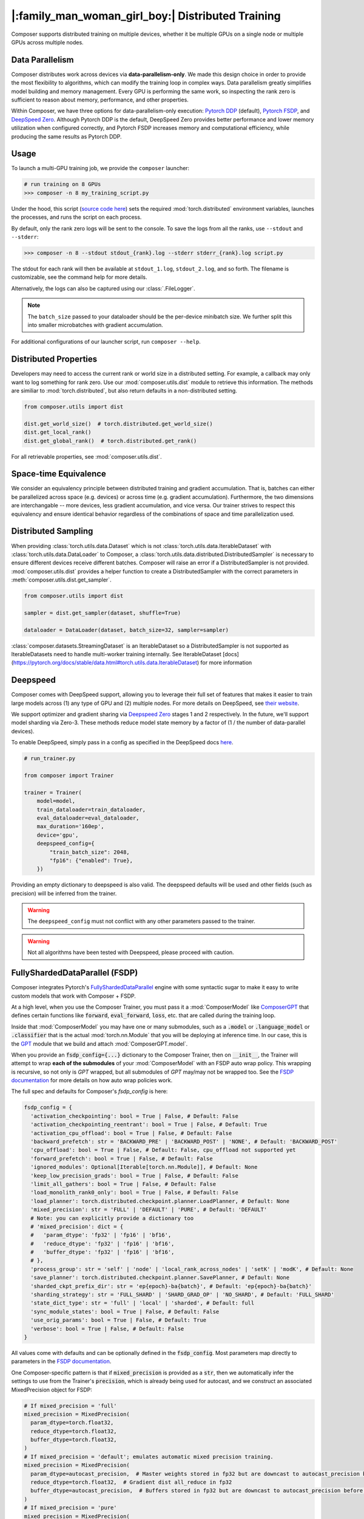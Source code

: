 |:family_man_woman_girl_boy:| Distributed Training
==================================================

.. _distributed-training:

Composer supports distributed training on multiple devices, whether it
be multiple GPUs on a single node or multiple GPUs across multiple
nodes.

Data Parallelism
----------------

Composer distributes work across devices via **data-parallelism-only**.
We made this design choice in order to provide the most flexibility to algorithms,
which can modify the training loop in complex ways. Data parallelism
greatly simplifies model building and memory management. Every GPU is
performing the same work, so inspecting the rank zero is sufficient to
reason about memory, performance, and other properties.

Within Composer, we have three options for data-parallelism-only
execution: `Pytorch DDP`_ (default), `Pytorch FSDP`_, and `DeepSpeed Zero`_. Although Pytorch DDP is the default, DeepSpeed Zero provides better performance and lower memory utilization when configured correctly, and Pytorch FSDP increases memory and computational efficiency, while producing the same results as Pytorch DDP.

Usage
-----

To launch a multi-GPU training job, we provide the ``composer`` launcher:

.. code:: python

    # run training on 8 GPUs
    >>> composer -n 8 my_training_script.py

Under the hood, this script (`source code
here <https://github.com/mosaicml/composer/blob/dev/composer/cli/launcher.py>`__)
sets the required :mod:`torch.distributed` environment variables, launches
the processes, and runs the script on each process.

By default, only the rank zero logs will be sent to the console. To save the logs
from all the ranks, use ``--stdout`` and ``--stderr``:

.. code:: python

    >>> composer -n 8 --stdout stdout_{rank}.log --stderr stderr_{rank}.log script.py

The stdout for each rank will then be available at ``stdout_1.log``, ``stdout_2.log``, and so forth.
The filename is customizable, see the command help for more details.

Alternatively, the logs can also be captured using our :class:`.FileLogger`.

.. note::
    The ``batch_size`` passed to your dataloader should be the per-device
    *mini*\ batch size. We further split this into smaller microbatches with
    gradient accumulation.


For additional configurations of our launcher script, run ``composer --help``.

.. argparse::
   :module: composer.cli.launcher
   :func: _get_parser
   :prog: composer
   :nodescription:


Distributed Properties
----------------------

Developers may need to access the current rank or world size in a
distributed setting. For example, a callback may only want to log
something for rank zero. Use our :mod:`composer.utils.dist` module to
retrieve this information. The methods are similiar to
:mod:`torch.distributed`, but also return defaults in a non-distributed
setting.

.. code:: python

    from composer.utils import dist

    dist.get_world_size()  # torch.distributed.get_world_size()
    dist.get_local_rank()
    dist.get_global_rank()  # torch.distributed.get_rank()

For all retrievable properties, see :mod:`composer.utils.dist`.

..
    TODO: add details on DDP SYNC STRATEGY

Space-time Equivalence
----------------------

We consider an equivalency principle between distributed training
and gradient accumulation. That is, batches can either be parallelized
across space (e.g. devices) or across time (e.g. gradient accumulation).
Furthermore, the two dimensions are interchangable -- more devices, less gradient
accumulation, and vice versa. Our trainer strives to respect this equivalency
and ensure identical behavior regardless of the combinations of space and time
parallelization used.

Distributed Sampling
--------------------

When providing :class:`torch.utils.data.Dataset` which is not :class:`torch.utils.data.IterableDataset`
with :class:`torch.utils.data.DataLoader` to Composer, a :class:`torch.utils.data.distributed.DistributedSampler`
is necessary to ensure different devices receive different batches. Composer will
raise an error if a DistributedSampler is not provided. :mod:`composer.utils.dist`
provides a helper function to create a DistributedSampler with the correct
parameters in :meth:`composer.utils.dist.get_sampler`.

.. code:: python

    from composer.utils import dist

    sampler = dist.get_sampler(dataset, shuffle=True)

    dataloader = DataLoader(dataset, batch_size=32, sampler=sampler)

:class:`composer.datasets.StreamingDataset` is an IterableDataset so a
DistributedSampler is not supported as IterableDatasets need to handle multi-worker
training internally. See IterableDataset [docs](https://pytorch.org/docs/stable/data.html#torch.utils.data.IterableDataset)
for more information

Deepspeed
---------

Composer comes with DeepSpeed support, allowing you to leverage their
full set of features that makes it easier to train large models across
(1) any type of GPU and (2) multiple nodes. For more details on DeepSpeed,
see `their website <https://www.deepspeed.ai>`__.

We support optimizer and gradient sharing via
`Deepspeed Zero`_ stages 1 and 2 respectively. In the future, we'll support model
sharding via Zero-3. These methods reduce model state memory by a
factor of (1 / the number of data-parallel devices).

To enable DeepSpeed, simply pass in a config as specified in the
DeepSpeed docs `here <https://www.deepspeed.ai/docs/config-json/>`__.

.. code:: python

    # run_trainer.py

    from composer import Trainer

    trainer = Trainer(
        model=model,
        train_dataloader=train_dataloader,
        eval_dataloader=eval_dataloader,
        max_duration='160ep',
        device='gpu',
        deepspeed_config={
            "train_batch_size": 2048,
            "fp16": {"enabled": True},
        })

Providing an empty dictionary to deepspeed is also valid. The deepspeed
defaults will be used and other fields (such as precision) will be inferred
from the trainer.

.. warning::

    The ``deepspeed_config`` must not conflict with any other parameters
    passed to the trainer.

.. warning::

    Not all algorithms have been tested with Deepspeed, please proceed with
    caution.


FullyShardedDataParallel (FSDP)
-------------------------------

Composer integrates Pytorch's `FullyShardedDataParallel <https://pytorch.org/docs/stable/fsdp.html>`__ engine with some syntactic sugar to make it easy to write custom models that work with Composer + FSDP.

At a high level, when you use the Composer Trainer, you must pass it a :mod:`ComposerModel` like `ComposerGPT <https://github.com/mosaicml/examples/blob/6972fe3000d5a5480d8757ff710965514155e8db/llm/llm/gpt.py#L178>`__ that defines certain functions like :code:`forward`, :code:`eval_forward`, :code:`loss`, etc. that are called during the training loop.

Inside that :mod:`ComposerModel` you may have one or many submodules, such as a :code:`.model` or :code:`.language_model` or :code:`.classifier` that is the actual :mod:`torch.nn.Module` that you will be deploying at inference time. In our case, this is the `GPT <https://github.com/mosaicml/examples/blob/6972fe3000d5a5480d8757ff710965514155e8db/llm/llm/gpt.py#L102>`__ module that we build and attach :mod:`ComposerGPT.model`.

When you provide an :code:`fsdp_config={...}` dictionary to the Composer Trainer, then on :code:`__init__`, the Trainer will attempt to wrap **each of the submodules** of your :mod:`ComposerModel` with an FSDP auto wrap policy. This wrapping is recursive, so not only is `GPT` wrapped, but all submodules of `GPT` may/may not be wrapped too. See the `FSDP documentation <https://pytorch.org/docs/stable/fsdp.html>`__ for more details on how auto wrap policies work.

The full spec and defaults for Composer's `fsdp_config` is here:

.. code:: python

    fsdp_config = {
      'activation_checkpointing': bool = True | False, # Default: False
      'activation_checkpointing_reentrant': bool = True | False, # Default: True
      'activation_cpu_offload': bool = True | False, # Default: False
      'backward_prefetch': str = 'BACKWARD_PRE' | 'BACKWARD_POST' | 'NONE', # Default: 'BACKWARD_POST'
      'cpu_offload': bool = True | False, # Default: False, cpu_offload not supported yet
      'forward_prefetch': bool = True | False, # Default: False
      'ignored_modules': Optional[Iterable[torch.nn.Module]], # Default: None
      'keep_low_precision_grads': bool = True | False, # Default: False
      'limit_all_gathers': bool = True | False, # Default: False
      'load_monolith_rank0_only': bool = True | False, # Default: False
      'load_planner': torch.distributed.checkpoint.planner.LoadPlanner, # Default: None
      'mixed_precision': str = 'FULL' | 'DEFAULT' | 'PURE', # Default: 'DEFAULT'
      # Note: you can explicitly provide a dictionary too
      # 'mixed_precision': dict = {
      #   'param_dtype': 'fp32' | 'fp16' | 'bf16',
      #   'reduce_dtype': 'fp32' | 'fp16' | 'bf16',
      #   'buffer_dtype': 'fp32' | 'fp16' | 'bf16',
      # },
      'process_group': str = 'self' | 'node' | 'local_rank_across_nodes' | 'setK' | 'modK', # Default: None
      'save_planner': torch.distributed.checkpoint.planner.SavePlanner, # Default: None
      'sharded_ckpt_prefix_dir': str = 'ep{epoch}-ba{batch}', # Default: 'ep{epoch}-ba{batch}'
      'sharding_strategy': str = 'FULL_SHARD' | 'SHARD_GRAD_OP' | 'NO_SHARD', # Default: 'FULL_SHARD'
      'state_dict_type': str = 'full' | 'local' | 'sharded', # Default: full
      'sync_module_states': bool = True | False, # Default: False
      'use_orig_params': bool = True | False, # Default: True
      'verbose': bool = True | False, # Default: False
    }

All values come with defaults and can be optionally defined in the :code:`fsdp_config`. Most parameters map directly to parameters in the `FSDP documentation <https://pytorch.org/docs/stable/fsdp.html#torch.distributed.fsdp.FullyShardedDataParallel>`__.

One Composer-specific pattern is that if :code:`mixed_precision` is provided as a :code:`str`, then we automatically infer the settings to use from the Trainer's :code:`precision`, which is already being used for autocast, and we construct an associated MixedPrecision object for FSDP:

.. code:: python

    # If mixed_precision = 'full'
    mixed_precision = MixedPrecision(
      param_dtype=torch.float32,
      reduce_dtype=torch.float32,
      buffer_dtype=torch.float32,
    )
    # If mixed_precision = 'default'; emulates automatic mixed precision training.
    mixed_precision = MixedPrecision(
      param_dtype=autocast_precision,  # Master weights stored in fp32 but are downcast to autocast_precision before the dist all_gather
      reduce_dtype=torch.float32,  # Gradient dist all_reduce in fp32
      buffer_dtype=autocast_precision,  # Buffers stored in fp32 but are downcast to autocast_precision before the dist all_gather
    )
    # If mixed_precision = 'pure'
    mixed_precision = MixedPrecision(
      param_dtype=autocast_precision,  # Master weights stored in fp32 but are downcast to autocast_precision before the dist all_gather
      reduce_dtype=autocast_precision,  # Gradient dist all_reduce in autocast_precision
      buffer_dtype=autocast_precision,  # Buffers stored in fp32 but are downcast to autocast_precision before the dist all_gather
    )

An example code snippet for using FSDP with composer is provided below:

.. code:: python

    import torch.nn as nn
    from composer import Trainer

    class Block (nn.Module):
        ...

    class Model(nn.Module):
        def __init__(self, n_layers):
            super().__init__()
            self.blocks = nn.ModuleList([
                Block(...) for _ in range(n_layers)
            ]),
            self.head = nn.Linear(...)

        def forward(self, inputs):
            ...

        # FSDP Wrap Function
        def fsdp_wrap_fn(self, module):
            return isinstance(module, Block)

        # Activation Checkpointing Function
        def activation_checkpointing_fn(self, module):
            return isinstance(module, Block)


    class MyComposerModel(ComposerModel):

        def __init__(self, n_layers):
            super().__init__()
            self.model = Model(n_layers)
            ...

        def forward(self, batch):
            ...

        def eval_forward(self, batch, outputs=None):
            ...

        def loss(self, outputs, batch):
            ...

        ...

    composer_model = MyComposerModel(n_layers=3)

    fsdp_config = {
        'sharding_strategy': 'FULL_SHARD',
        'cpu_offload': False, # Not supported yet
        'mixed_precision': 'DEFAULT',
        'backward_prefetch': 'BACKWARD_POST',
        'activation_checkpointing': False,
        'activation_cpu_offload': False,
        'verbose': True
    }


    trainer = Trainer(
        model=composer_model,
        fsdp_config=fsdp_config,
        ...
    )

    trainer.fit()


.. warning::
    As of now now we don't support :code:`CPU Offloading` for FSDP.

.. warning::
    As of now, default parameters might not provide optimal convergence. Please proceed with caution.

Composer's FSDP Auto Wrap Policy
--------------------------------
To make auto-wrapping easier on users, Composer uses a custom auto wrap policy that wraps modules according to the following rules:

1) If any module is attributed with :code:`module._fsdp_wrap = True | False`, that choice will be respected.
2) If the root module (e.g. `GPT`) defines a function :code:`def fsdp_wrap_fn(module: torch.nn.Module) -> bool`, then that function will be used to evaluate the root module's children.

These rules are meant to make it easy for users to modify existing models for usage with FSDP. You can either add attributes to modules you want to wrap (#1) or define a filter (#2).

In `gpt.py <https://github.com/mosaicml/examples/blob/6972fe3000d5a5480d8757ff710965514155e8db/llm/llm/gpt.py>`__, you can see that `we used rule #2 <https://github.com/mosaicml/examples/blob/6972fe3000d5a5480d8757ff710965514155e8db/llm/llm/gpt.py#L172>`__ to specify that all :code:`GPTBlock` modules within :code:`GPT` should be wrapped. Alternatively, we could have easily attributed each of the blocks with :code:`block._fsdp_wrap = True` and it would have accomplished the same thing. Whatever style you prefer, it's up to you!

A very similar auto wrap policy is provided for activation checkpointing, with analogous rule #1 that looks for :code:`module._activation_checkpointing = True | False` and rule #2 that looks for :code:`def activation_checkpointing_fn(module: torch.nn.Module) -> bool`.


**Experimental:** Composer enables users to specify custom FSDP args for all wrapped modules. This is enabled by returning a dictionary of args instead of returning a bool.

.. code:: python

    import torch.nn as nn

    class Block(nn.Module):
        ...

    class BlockRequiringCustomArgs(nn.Module):
        ...

    class Model(nn.Module):
        def __init__(self, n_layers):
            super().__init__()
            self.blocks = nn.ModuleList([
                Block(...) for _ in range(n_layers)
            ])
            self.custom_arg_blocks = nn.ModuleList([
                BlockRequiringCustomArgs(...) for _ in range(n_layers)
            ]),
            self.head = nn.Linear(...)

        def forward(self, inputs):
            ...

        # FSDP Wrap function
        def fsdp_wrap_fn(self, module):
            if isinstance(module, Block):
                return True

            # extends FSDP wrapping to custom args
            if isinstance(module, BlockRequiringCustomArgs):
                return {
                    'process_group': 'node',
                    'mixed_precision': 'FULL',
                }

            # default to False
            return False

        # Activation Checkpointing Function
        def activation_checkpointing_fn(self, module):
            return isinstance(module, Block)

While the user can instantiate and pass in process groups, Composer enables process groups to be specified using the following options:

1. :code:`'self'`: the degenerate case where all process groups only operate within their current rank (:code:`'self'` == :code:`'set1'`). This is useful when you do not want a layer to be synchonized across accelerators.

2. :code:`'node'`: instantiates process groups which opereate within a node (:code:`'node'` == :code:`f'set{local_world_size}'`). This is useful for Expert Layers in MoE models.

3. :code:`'local_rank_across_nodes'`: instantiates process groups with the same local rank across all nodes  (:code:`'local_rank_across_nodes'` == :code:`f'mod{local_world_size}'`). This is useful for Tensor Parallel Layers.

4. :code:`'setK'`: (:code:`K` is an integer where world_size must be divisible by :code:`K`) instantiates process groups which opereate within a set of K GPUs. This is useful for Expert Layers in MoE models.

5. :code:`'modK'`: (:code:`K` is an integer where world_size must be divisible by :code:`K`) instantiates process groups which opereate on every Kth GPUs. This is useful for Tensor Parallel Layers.


Saving and Loading Sharded Checkpoints with FSDP
------------------------------------------------
To save and load sharded checkpoints with FSDP, you can make use of the field, :code:`state_dict_type` in :code:`fsdp_config`.
Depending on the value you set for :code:`state_dict_type`, you can get different checkpointing behavior:

1. :code:`state_dict_type='full'`
The default. Saves one big checkpoint file for the whole model.
It does this by gathering the model state to the global rank 0 device, unflattening it, and then saving it out.
If `load_monolith_rank0_only=True`, then when loading checkpoints the global rank 0 device will load in the checkpoint file and scatter the
model and optimizer state to the other ranks, which will will dramatically reduce the memory usage on system. Otherwise, all ranks will separately load in the checkpoint file.

2. :code:`state_dict_type='local'`
For save: each rank saves out the flattened model state shard they are
responsibile for to a distinct checkpoint file. For load, each rank loads in the checkpoint file
corresponding to their shard. **Note: state_dict_type='local' is deprecated in Composer for torch versions 2.0.0 or higher.**

3. :code:`state_dict_type='sharded'`
Each rank saves out an unflattened shard. For loading, similar to ``state_dict_type='local'``, each rank
loads in the checkpoint file corresponding to their unflattened shard. **Note: state_dict_type='sharded' is the recommended setting for sharded checkpointing in Composer for torch versions 2.0.0 or higher.**

See `The FSDP docs <https://pytorch.org/docs/stable/fsdp.html#torch.distributed.fsdp.FullyShardedDataParallel.state_dict>`__ for more info.

If you use sharded checkpoints (`state_dict_type='sharded'` or `state_dict_type='local'`), your run will save as many files as you have
ranks at each checkpointing event (plus one metadata file for torch versions 2.0.0 or higher). This can quicky pollute your `save_folder` with a lot of files after a couple checkpointing events.
To help keep your checkpoint shard files organized, Composer will save each set of shards in it's own prefix directory, which you can configure
by using `'sharded_ckpt_prefix_dir'` (default value `sharded_ckpt_prefix_dir='ep{epoch}-ba{batch}'`). Checkpoint shards will be saved to
`{save_folder} / {sharded_ckpt_prefix_dir}`

For example, to save sharded checkpoints to disk locally (`state_dict_type='sharded'`) with FSDP on PyTorch version 2.0.0 and higher, you can do:

.. code:: python

    import torch.nn as nn
    from composer import Trainer

    class Block (nn.Module):
        ...

    class Model(nn.Module):
        def __init__(self, n_layers):
            super().__init__()
            self.blocks = nn.ModuleList([
                Block(...) for _ in range(n_layers)
            ]),
            self.head = nn.Linear(...)

        def forward(self, inputs):
            ...

        # FSDP Wrap Function
        def fsdp_wrap_fn(self, module):
            return isinstance(module, Block)


    class MyComposerModel(ComposerModel):

        def __init__(self, n_layers):
            super().__init__()
            self.model = Model(n_layers)
            ...

        def forward(self, batch):
            ...

        def eval_forward(self, batch, outputs=None):
            ...

        def loss(self, outputs, batch):
            ...

        ...

    composer_model = MyComposerModel(n_layers=3)

    fsdp_config = {
        'sharding_strategy': 'FULL_SHARD',
        'state_dict_type': 'sharded',
        'sharded_ckpt_prefix_dir': 'ba{batch}-shards' # will save each set of shards checkpoint to a unique folder based on batch

    }

    trainer = Trainer(
        model=composer_model,
        max_duration='4ba'
        fsdp_config=fsdp_config,
        save_folder='checkpoints',
        save_interval='2ba',
        ...
    )

    trainer.fit()

After the second batch, this code will save N+1 checkpoint files to the local directory ``./checkpoints/ba2-shards``. For example,
if you trained with 4 ranks, ``./checkpoints/ba2-shards`` would contain 5 files: a metadata file: ``.metadata`` and 4 checkpoint files for each rank: ``__0_0.distcp``, ``__1_0.distcp``, ``__2_0.distcp``, and ``__3_0.distcp``.
After the fourth batch, N+1 checkpoint files (``.metadata``, ``__0_0.distcp``, ``__1_0.distcp``, etc.) will saved to ``./checkpoints/ba4-shards``
To load these checkpoint files, you would need to do something like this:

.. code:: python

    from composer import Trainer

    fsdp_config = {
        'sharding_strategy': 'FULL_SHARD',
        'state_dict_type': 'sharded',
    }


    trainer = Trainer(
        model=composer_model,
        max_duration='4ba'
        fsdp_config=fsdp_config,
        load_path='./checkpoints/ba2-shards' # load_path must be the path to the prefix directory and not to a specific file.
        ...
    )

Four things to note in this load example:

1. Instead of setting ``load_path`` to the path to a specific file, we set it to the directory which contains all the checkpoint files.

2. We must set ``'state_dict_type': 'sharded'``, like we did during the save.

3. Composer with PyTorch version 2.0.0 and higher **does** support elastic checkpointing (more ranks than checkpoint files or more files than ranks), so you can resume on a different number of ranks than you saved on.

4. To do multinode resumption (resuming on more than one node regardless of how many nodes you saved on), you must be using torch 2.0.1 or higher due a bug in torch 2.0.0.



Saving and Loading Sharded Checkpoints with FSDP and Torch 1.13
---------------------------------------------------------------

To save sharded checkpoints to disk locally (`state_dict_type='sharded'`) with FSDP on PyTorch version 1.13, you must do:

.. code:: python

    trainer = Trainer(
        model=composer_model,
        max_duration='4ba'
        fsdp_config=fsdp_config,
        save_folder='checkpoints',
        save_filename='ba{batch}_rank{rank}.pt',
        save_interval='2ba',
        ...
    )

    trainer.fit()

After the second batch, this code will save N checkpoint files to the local directory ``./checkpoints/ba2-shards``. For example,
if you trained with 4 ranks, ``./checkpoints/ba2-shards`` would contain 4 files: ``ba2_rank0.pt``, ``ba2_rank1.pt``, ``ba2_rank2.pt``, and ``ba2_rank3.pt``.
After the fourth batch, N checkpoint files (``ba4_rank0.pt``, ``ba4_rank1.pt``, etc.) will saved to ``./checkpoints/ba4-shards``
To load these checkpoint files, you would need to do something like this:

.. code:: python

    from composer import Trainer

    fsdp_config = {
        'sharding_strategy': 'FULL_SHARD',
        'state_dict_type': 'sharded',
    }


    trainer = Trainer(
        model=composer_model,
        max_duration='4ba'
        fsdp_config=fsdp_config,
        load_path='./checkpoints/ba2-shards/ba2_rank{rank}.pt'
        ...
    )

Three things to note in this torch 1.13 load example:

1. Instead of setting ``load_path`` to the path to a specific file, we keep the ``{rank}`` placeholder to denote that
the file to load is different for each rank.

2. We must set ``'state_dict_type': 'sharded'``, like we did during the save.

3. Composer with torch 1.13 does not support elastic checkpointing (more ranks than checkpoint files or more files than ranks), so you
must make sure the number of ranks you run on during load is the same as the number you used during save (the same as the number of files).
Upgrading to torch 2.0.0 or higher will enable elastic checkpointing!


.. _Pytorch DDP: https://pytorch.org/docs/master/generated/torch.nn.parallel.DistributedDataParallel.html
.. _Deepspeed Zero: https://www.deepspeed.ai/
.. _Pytorch FSDP: https://pytorch.org/docs/stable/fsdp.html
